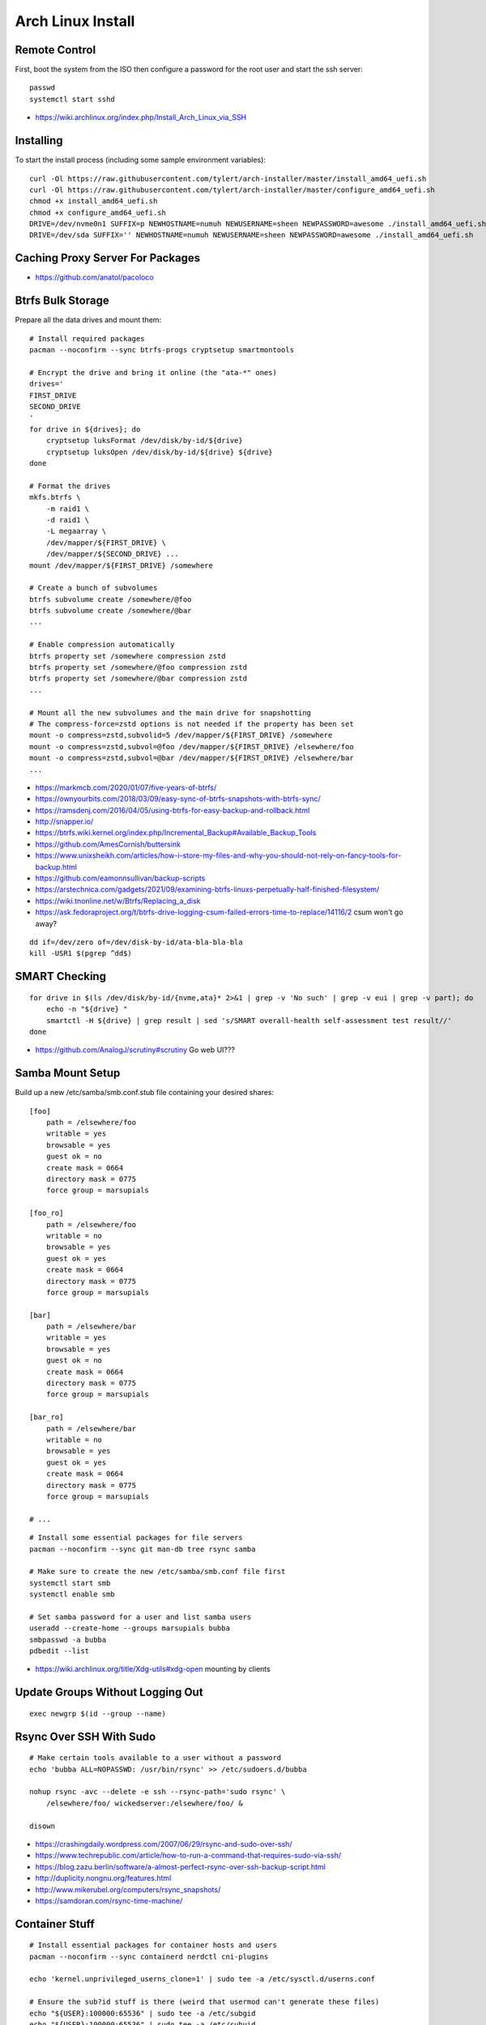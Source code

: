 Arch Linux Install
==================


Remote Control
--------------

First, boot the system from the ISO then configure a password for the root user
and start the ssh server::

    passwd
    systemctl start sshd

* https://wiki.archlinux.org/index.php/Install_Arch_Linux_via_SSH


Installing
----------

To start the install process (including some sample environment variables)::

    curl -Ol https://raw.githubusercontent.com/tylert/arch-installer/master/install_amd64_uefi.sh
    curl -Ol https://raw.githubusercontent.com/tylert/arch-installer/master/configure_amd64_uefi.sh
    chmod +x install_amd64_uefi.sh
    chmod +x configure_amd64_uefi.sh
    DRIVE=/dev/nvme0n1 SUFFIX=p NEWHOSTNAME=numuh NEWUSERNAME=sheen NEWPASSWORD=awesome ./install_amd64_uefi.sh
    DRIVE=/dev/sda SUFFIX='' NEWHOSTNAME=numuh NEWUSERNAME=sheen NEWPASSWORD=awesome ./install_amd64_uefi.sh


Caching Proxy Server For Packages
---------------------------------

* https://github.com/anatol/pacoloco


Btrfs Bulk Storage
------------------

Prepare all the data drives and mount them::

    # Install required packages
    pacman --noconfirm --sync btrfs-progs cryptsetup smartmontools

    # Encrypt the drive and bring it online (the "ata-*" ones)
    drives='
    FIRST_DRIVE
    SECOND_DRIVE
    '
    for drive in ${drives}; do
        cryptsetup luksFormat /dev/disk/by-id/${drive}
        cryptsetup luksOpen /dev/disk/by-id/${drive} ${drive}
    done

    # Format the drives
    mkfs.btrfs \
        -m raid1 \
        -d raid1 \
        -L megaarray \
        /dev/mapper/${FIRST_DRIVE} \
        /dev/mapper/${SECOND_DRIVE} ...
    mount /dev/mapper/${FIRST_DRIVE} /somewhere

    # Create a bunch of subvolumes
    btrfs subvolume create /somewhere/@foo
    btrfs subvolume create /somewhere/@bar
    ...

    # Enable compression automatically
    btrfs property set /somewhere compression zstd
    btrfs property set /somewhere/@foo compression zstd
    btrfs property set /somewhere/@bar compression zstd
    ...

    # Mount all the new subvolumes and the main drive for snapshotting
    # The compress-force=zstd options is not needed if the property has been set
    mount -o compress=zstd,subvolid=5 /dev/mapper/${FIRST_DRIVE} /somewhere
    mount -o compress=zstd,subvol=@foo /dev/mapper/${FIRST_DRIVE} /elsewhere/foo
    mount -o compress=zstd,subvol=@bar /dev/mapper/${FIRST_DRIVE} /elsewhere/bar
    ...

* https://markmcb.com/2020/01/07/five-years-of-btrfs/
* https://ownyourbits.com/2018/03/09/easy-sync-of-btrfs-snapshots-with-btrfs-sync/
* https://ramsdenj.com/2016/04/05/using-btrfs-for-easy-backup-and-rollback.html
* http://snapper.io/
* https://btrfs.wiki.kernel.org/index.php/Incremental_Backup#Available_Backup_Tools
* https://github.com/AmesCornish/buttersink
* https://www.unixsheikh.com/articles/how-i-store-my-files-and-why-you-should-not-rely-on-fancy-tools-for-backup.html
* https://github.com/eamonnsullivan/backup-scripts
* https://arstechnica.com/gadgets/2021/09/examining-btrfs-linuxs-perpetually-half-finished-filesystem/
* https://wiki.tnonline.net/w/Btrfs/Replacing_a_disk
* https://ask.fedoraproject.org/t/btrfs-drive-logging-csum-failed-errors-time-to-replace/14116/2  csum won't go away?

::

    dd if=/dev/zero of=/dev/disk-by-id/ata-bla-bla-bla
    kill -USR1 $(pgrep ^dd$)


SMART Checking
--------------

::

    for drive in $(ls /dev/disk/by-id/{nvme,ata}* 2>&1 | grep -v 'No such' | grep -v eui | grep -v part); do
        echo -n "${drive} "
        smartctl -H ${drive} | grep result | sed 's/SMART overall-health self-assessment test result//'
    done

* https://github.com/AnalogJ/scrutiny#scrutiny  Go web UI???


Samba Mount Setup
-----------------

Build up a new /etc/samba/smb.conf.stub file containing your desired shares::

    [foo]
        path = /elsewhere/foo
        writable = yes
        browsable = yes
        guest ok = no
        create mask = 0664
        directory mask = 0775
        force group = marsupials

    [foo_ro]
        path = /elsewhere/foo
        writable = no
        browsable = yes
        guest ok = yes
        create mask = 0664
        directory mask = 0775
        force group = marsupials

    [bar]
        path = /elsewhere/bar
        writable = yes
        browsable = yes
        guest ok = no
        create mask = 0664
        directory mask = 0775
        force group = marsupials

    [bar_ro]
        path = /elsewhere/bar
        writable = no
        browsable = yes
        guest ok = yes
        create mask = 0664
        directory mask = 0775
        force group = marsupials

    # ...

::

    # Install some essential packages for file servers
    pacman --noconfirm --sync git man-db tree rsync samba

    # Make sure to create the new /etc/samba/smb.conf file first
    systemctl start smb
    systemctl enable smb

    # Set samba password for a user and list samba users
    useradd --create-home --groups marsupials bubba
    smbpasswd -a bubba
    pdbedit --list

* https://wiki.archlinux.org/title/Xdg-utils#xdg-open  mounting by clients


Update Groups Without Logging Out
---------------------------------

::

    exec newgrp $(id --group --name)


Rsync Over SSH With Sudo
------------------------

::

    # Make certain tools available to a user without a password
    echo 'bubba ALL=NOPASSWD: /usr/bin/rsync' >> /etc/sudoers.d/bubba

    nohup rsync -avc --delete -e ssh --rsync-path='sudo rsync' \
        /elsewhere/foo/ wickedserver:/elsewhere/foo/ &

    disown

* https://crashingdaily.wordpress.com/2007/06/29/rsync-and-sudo-over-ssh/
* https://www.techrepublic.com/article/how-to-run-a-command-that-requires-sudo-via-ssh/
* https://blog.zazu.berlin/software/a-almost-perfect-rsync-over-ssh-backup-script.html
* http://duplicity.nongnu.org/features.html
* http://www.mikerubel.org/computers/rsync_snapshots/
* https://samdoran.com/rsync-time-machine/


Container Stuff
---------------

::

    # Install essential packages for container hosts and users
    pacman --noconfirm --sync containerd nerdctl cni-plugins

    echo 'kernel.unprivileged_userns_clone=1' | sudo tee -a /etc/sysctl.d/userns.conf

    # Ensure the sub?id stuff is there (weird that usermod can't generate these files)
    echo "${USER}:100000:65536" | sudo tee -a /etc/subgid
    echo "${USER}:100000:65536" | sudo tee -a /etc/subuid
    echo "${OTHER_USER}:165536:65536" | sudo tee -a /etc/subgid
    echo "${OTHER_USER}:165536:65536" | sudo tee -a /etc/subuid
    # ...

    containerd-rootless-setuptool.sh install

* https://github.com/jpetazzo/registrish#hosting-your-images-with-registrish
* https://vadosware.io/post/rootless-containers-in-2020-on-arch-linux/


Btrfs Maintenance
-----------------

You might want to have a look at the btrfsmaintenance package at https://github.com/kdave/btrfsmaintenance.

::

    # Create new snapshots for today
    btrfs subvolume snapshot -r /somewhere/@foo /somewhere/@foo-$(date +%Y-%m-%d)
    btrfs subvolume snapshot -r /somewhere/@bar /somewhere/@bar-$(date +%Y-%m-%d)
    # ...

    # Delete all old snapshots from January through June
    btrfs subvolume delete /somewhere/@foo-2021-{01,02,03,04,05,06}-??
    btrfs subvolume delete /somewhere/@bar-2021-{01,02,03,04,05,06}-??
    # ...

::

    # Start a scrubbing operation
    btrfs scrub start /somewhere
    btrfs scrub status /somewhere

    # Start a rebalancing operation
    for ((i=0; i<100; i+=10)); do
        btrfs balance start -musage=${i} -dusage=${i} -v /somewhere
    done
    # for ((i=0; i<100; i+=10)); do
    #     btrfs balance start -mlimit=${i} -dlimit=${i} -v /somewhere
    # done
    # btrfs balance start --background --full-balance /somewhere
    # btrfs balance status /somewhere

    # Start a trim operation
    # TBD

    # Start a defragment operation
    # TBD

Show which files are corrupted (those uncorrectable errors found during a scrub operation)::

    dmesg -T | grep "checksum error at"

* https://btrfs.wiki.kernel.org/index.php/Manpage/btrfs-balance
* https://btrfs.wiki.kernel.org/index.php/FAQ
* http://marc.merlins.org/linux/scripts/btrfs-scrub
* http://marc.merlins.org/perso/btrfs/post_2014-05-04_Fixing-Btrfs-Filesystem-Full-Problems.html


ZFS Maintenance
---------------

Mounting::

    zpool import -d /dev/disk/by-id tank1

Scrubbing::

    zpool scrub tank1

Snapshots::

    zfSnap -s -S -v \
        -a 6m tank1/set1 \
        -a 6m tank1/set2  # keep for 6 months
    # -s = Don't do anything on pools running resilver
    # -S = Don't do anything on pools running scrub
    # -v = Verbose output
    # -a ttl = Set how long snapshot should be kept

    zfSnap -d  # delete expired snapshots
    # -d = Delete old snapshots


AUR ZFS
-------

::

    # Prepare the build environment
    pacman --noconfirm --sync base-devel git linux-headers

    # Install ZFS packages
    gpg --keyserver keys.gnupg.net --recv-keys 6AD860EED4598027
    git clone https://aur.archlinux.org/zfs-utils.git
    git clone https://aur.archlinux.org/zfs-dkms.git
    pushd zfs-utils
    makepkg -si
    popd
    pushd zfs-dkms
    makepkg -si
    popd


VM Host
-------

::

    # Get virtualization stuff going
    pacman --noconfirm --sync qemu-headless

    # Get libvirt working
    pacman --noconfirm --sync libvirt
    service systemctl start libvirtd
    usermod -aG libvirt ${USER}

    # Get network stuff working
    pacman --noconfirm --sync dnsmasq iptables-nft
    # pacman --noconfirm --sync bridge-utils
    # pacman --noconfirm --sync openbsd-netcat
    # pacman --noconfirm --sync vde2


Ugly Stuff
----------

::

    # Ensure the CPU microcode gunk is doing it's mysterious thing
    pacman --noconfirm --sync amd-ucode  # or intel-ucode

    # Ensure NTP is running
    pacman --noconfirm --sync ntp
    systemctl enable ntpd
    systemctl start ntpd


Orphaned Packages
-----------------

To remove packages that were brought in by installing other packages that are no longer needed::

    pacman -Rns $(pacman -Qtdq)


References
----------

* https://github.com/elasticdog/packer-arch/blob/master/arch-template.json
* http://blog.redit.name/posts/2014/arch-linux-install-btrfs-root-with-snapshots.html
* http://blog.fabio.mancinelli.me/2012/12/28/Arch_Linux_on_BTRFS.html
* https://github.com/egara/arch-btrfs-installation
* https://www.vultr.com/docs/install-arch-linux-with-btrfs-snapshotting
* https://wiki.archlinux.org/index.php/Installation_guide
* https://github.com/bianjp/archlinux-installer
* https://blog.chendry.org/2015/02/06/automating-arch-linux-installation.html
* https://github.com/helmuthdu/aui
* https://turlucode.com/arch-linux-install-guide-step-1-basic-installation/
* https://github.com/kimono-koans/httm
* https://github.com/ChrisTitusTech/ArchTitus
* https://maximiliangolia.com/blog/2022-10-wol-plex-server/


TODO
----

* Provide a working enrypted filesystem/swap option
* Repair the non-UEFI amd64 installer script so grub works properly


Encryption Magic
----------------

* http://0pointer.net/blog/unlocking-luks2-volumes-with-tpm2-fido2-pkcs11-security-hardware-on-systemd-248.html
* https://www.freedesktop.org/software/systemd/man/systemd-cryptenroll.html
* https://github.com/gandalfb/openmediavault-full-disk-encryption#create-derived-keys-and-crypttab
* https://unix.stackexchange.com/questions/392284/using-a-single-passphrase-to-unlock-multiple-encrypted-disks-at-boot/392286#392286


Network Manager Annoyances
--------------------------

::

    gsettings set org.gnome.nm-applet disable-connected-notifications true
    gsettings set org.gnome.nm-applet disable-disconnected-notifications true
    gsettings set org.gnome.nm-applet disable-vpn-notifications true
